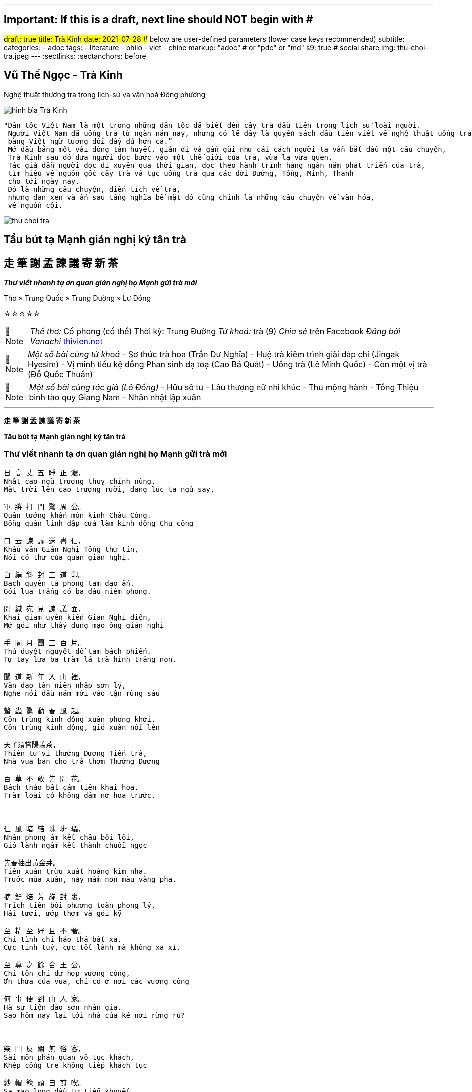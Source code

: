 ---
## Important: If this is a draft, next line should NOT begin with #
#draft: true
title: Trà Kinh
date: 2021-07-28
## below are user-defined parameters (lower case keys recommended)
subtitle:
categories:
  - adoc
tags:
  - literature
  - philo
  - viet
  - chine
markup: "adoc"  # or "pdc" or "md"
s9: true # social share
img: thu-choi-tra.jpeg
---
// BEGIN AsciiDoc Document Header
:sectlinks:
:sectanchors: before
// After blank line, BEGIN asciidoc

//:icons: font

:tip-caption: 💡Tip
:caution-caption: 🔥Caution
:important-caption: ❗️Important
:warning-caption: 🧨Warning
:note-caption: 🔖Note

## Vũ Thế Ngọc - Trà Kinh
Nghệ thuật thưởng trà trong lịch-sử và văn hoá Đông phương

image::tra-kinh.jpeg[hình bìa Trà Kinh]
 "Dân tộc Việt Nam là một trong những dân tộc đã biết đến cây trà đầu tiên trong lịch sử loài người.
  Người Việt Nam đã uống trà từ ngàn năm nay, nhưng có lẽ đây là quyển sách đầu tiên viết về nghệ thuật uống trà của Đông phương
  bằng Việt ngữ tương đối đầy đủ hơn cả.”
  Mở đầu bằng một vài dòng tâm huyết, giản dị và gần gũi như cái cách người ta vẫn bắt đầu một câu chuyện,
  Trà Kinh sau đó đưa người đọc bước vào một thế giới của trà, vừa lạ vừa quen.
  Tác giả dẫn người đọc đi xuyên qua thời gian, dọc theo hành trình hàng ngàn năm phát triển của trà,
  tìm hiểu về nguồn gốc cây trà và tục uống trà qua các đời Đường, Tống, Minh, Thanh
  cho tới ngày nay.
  Đó là những câu chuyện, điển tích về trà,
  nhưng đan xen và ẩn sau tầng nghĩa bề mặt đó cũng chính là những câu chuyện về văn hóa,
  về nguồn cội.

image::thu-choi-tra.jpeg[]

## Tẩu bút tạ Mạnh gián nghị ký tân trà 
## 走 筆 謝 孟 諫 議 寄 新 茶 
_**Thư viết nhanh tạ ơn quan gián nghị họ Mạnh gửi trà mới**_

Thơ » Trung Quốc » Trung Đường » Lư Đồng

☆☆☆☆☆
[NOTE]
_Thể thơ:_ Cổ phong (cổ thể)
Thời kỳ: Trung Đường
_Từ khoá:_ trà (9)
_Chia sẻ_ trên Facebook
_Đăng bởi Vanachi_
https://www.thivien.net/L%C6%B0-%C4%90%E1%BB%93ng/T%E1%BA%A9u-b%C3%BAt-t%E1%BA%A1-M%E1%BA%A1nh-gi%C3%A1n-ngh%E1%BB%8B-k%C3%BD-t%C3%A2n-tr%C3%A0/poem-cwd22cTED0FtlMGOAisk5w[thivien.net]
[NOTE]
 _Một số bài cùng từ khoá_
- Sơ thức trà hoa (Trần Dư Nghĩa)
- Huệ trà kiêm trình giải đáp chi (Jingak Hyesim)
- Vị minh tiểu kệ đồng Phan sinh dạ toạ (Cao Bá Quát)
- Uống trà (Lê Minh Quốc)
- Còn một vị trà (Đỗ Quốc Thuấn)

[NOTE]
 _Một số bài cùng tác giả (Lô Đồng)_
- Hữu sở tư
- Lâu thượng nữ nhi khúc
- Thu mộng hành
- Tống Thiệu binh tào quy Giang Nam
- Nhân nhật lập xuân

___

**走 筆 謝 孟 諫 議 寄 新 茶**

**Tẩu bút tạ Mạnh gián nghị ký tân trà**

=== Thư viết nhanh tạ ơn quan gián nghị họ Mạnh gửi trà mới

----
日 高 丈 五 睡 正 濃，
Nhật cao ngũ trượng thuỵ chính nùng,
Mặt trời lên cao trượng rưỡi, đang lúc ta ngủ say.

軍 將 打 門 驚 周 公。
Quân tướng khấn môn kinh Châu Công.
Bỗng quân lính đập cửa làm kinh động Chu công

口 云 諫 議 送 書 信，
Khấu vân Gián Nghị Tống thư tín,
Nói có thư của quan gián nghị.

白 絹 斜 封 三 道 印。
Bạch quyên tà phong tam đạo ấn.
Gói lụa trắng có ba dấu niêm phong.

開 緘 宛 見 諫 議 面，
Khai giam uyển kiến Gián Nghị diện,
Mở gói như thấy dung mạo ông gián nghị

手 閱 月 團 三 百 片。
Thủ duyệt nguyệt đồ tam bách phiến.
Tự tay lựa ba trăm lá trà hình trăng non.

聞 道 新 年 入 山 裡，
Văn đạo tân niên nhập sơn lý,
Nghe nói đầu năm mới vào tận rừng sâu

蟄 蟲 驚 動 春 風 起。
Côn trùng kinh động xuân phong khởi.
Côn trùng kinh động, gió xuân nổi lên

天子須嘗陽羨茶，
Thiên tử vị thưởng Dương Tiến trà,
Nhà vua ban cho trà thơm Thường Dương

百 草 不 敢 先 開 花。
Bách thảo bất cảm tiên khai hoa.
Trăm loài cỏ không dám nở hoa trước.

 

仁 風 暗 結 珠 琲 瓃，
Nhân phong ám kết châu bội lôi,
Gió lành ngầm kết thành chuỗi ngọc

先春抽出黃金芽。
Tiên xuân trừu xuất hoàng kim nha.
Trước mùa xuân, nảy mầm non màu vàng pha.

摘 鮮 焙 芳 旋 封 裹，
Trích tiên bồi phương toàn phong lý,
Hái tươi, ướp thơm và gói kỹ

至 精 至 好 且 不 奢。
Chí tình chí hảo thả bất xa.
Cực tinh tuý, cực tốt lành mà không xa xỉ.

至 尊 之 餘 合 王 公，
Chí tôn chí dự hợp vương công,
Ơn thừa của vua, chỉ có ở nơi các vương công

何 事 便 到 山 人 家。
Hà sự tiện đáo sơn nhân gia.
Sao hôm nay lại tới nhà của kẻ nơi rừng rú?

 

柴 門 反 關 無 俗 客，
Sài môn phản quan vô tục khách,
Khép cổng tre không tiếp khách tục

紗 帽 籠 頭 自 煎 喫。
Sa mạo long đầu tự tiễn khuyết.
Đội mũ mão nghiêm chỉnh, tự tay đun nước.

碧 雲 引 風 吹 不 斷，
Bích vân dẫn phong xuy bất đoạn,
Mây xanh lùa gió thổi không ngớt

白 花 浮 光 凝 碗 面。
Bạch hoa phù quang ngưng oản diện.
Ánh sáng bồng bềnh màu hoa trắng ngưng kết trên mặt chén trà.

 

一碗 喉 吻 潤，
Nhất oản hầu vẫn nhuận,
Chén thứ nhất trơn miệng thông họng.

兩 碗 破 孤 悶。
Nhị oản phá cô sầu.
Chén thứ hai xua tan sự cô đơn phiền muộn.

三 碗 搜 枯 腸，
Tam oản sưu khô trường,
Chén thứ ba dốc sạch nỗi lòng

唯 有 文 字 五 千 卷。
Duy hữu văn tự ngũ thiên quyển.
Chỉ còn năm nghìn cuốn sách

四 碗 發 輕 汗，
Tứ oản phát khinh hạn,
Chén thứ tư toát mồ hôi

平 生 不 平 事，
Bình sinh bất bình sự,
Mọi nỗi bất bình trong đời

盡 向 毛 孔 散。
Tận hướng mao khổng tán.
Thoát hết ra ngoài theo lỗ chân lông.

五 碗 肌 骨 清，
Ngũ oản cơ phu thanh,
Chén thứ năm xương thịt đều trong sạch.

六 碗 通 仙 靈。
Lục oản thông tiên linh.
Chén thứ sáu thông lên cõi tiên.

七 碗 喫 不 得 也，
Thất oản khiết bất đắc dã,
Chén thứ bảy không nhấp nổi

唯 覺 兩 腋 習 習 清 風 生。
Duy giác lưỡng dịch tập tập thanh phong sinh.
Chỉ thấy lớp lớp gió mát sinh ra từ hai bên nách.

 

蓬 來 山，在 何 處？
Bồng Lai sơn tại hà xứ?
Núi Bồng Lai ở đâu?

玉 川 子，乘 此 清 風 欲 歸 去。
Ngọc Xuyên Tử, thừa thử thanh phong dục quy khứ.
Ngọc Xuyên Tử cưỡi gió này sắp đến đó.

山 上 群 仙 司 下 土，
Sơn thượng quần tiên ty hạ thổ,
Các vị tiên trên núi xa nơi hạ giới

地 位 清 高 隔 風 雨。
Địa vị thanh cao cách phong vũ.
Địa vị thanh cao cách biệt mưa gió.

安 得 知 百 萬 億 蒼 生 命，
An đắc tri bách vạn thương sinh mệnh,
Đâu biết trăm vạn muôn số phận chúng sinh

墮 在 巔 崖 受 辛 苦。
Đoạ tại điên nhai thụ tân khổ.
Rơi xuống ngục sâu chịu đau khổ.

便 為 諫 議 問 蒼 生，
Tiện tùng Gián Nghị vấn thương sinh.
Nhân đây xin hỏi quan gián nghị:

到 頭 還 得 蘇 息 否？
Đáo đầu hoàn đắc tô tức phủ?
Dân chúng có được hưởng sung sướng chăng?
----

image::thu-choi-tra-cua-nguoi-xua.jpeg[]
Bài này còn được chép với tên Trà ca 茶歌.